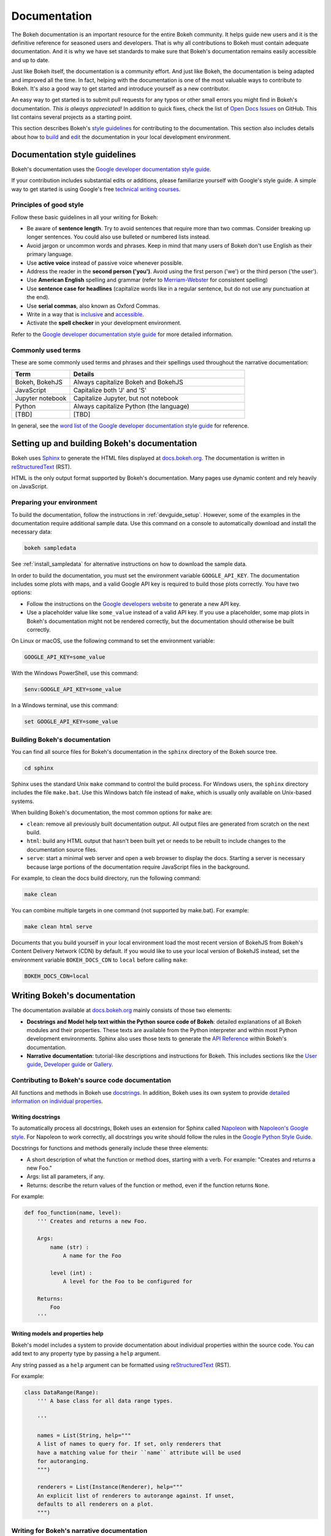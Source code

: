.. _devguide_documentation:

Documentation
=============

The Bokeh documentation is an important resource for the entire Bokeh
community. It helps guide new users and it is the definitive reference for
seasoned users and developers. That is why all contributions to Bokeh must
contain adequate documentation. And it is why we have set standards to make
sure that Bokeh's documentation remains easily accessible and up to date.

Just like Bokeh itself, the documentation is a community effort. And just like
Bokeh, the documentation is being adapted and improved all the time. In fact,
helping with the documentation is one of the most valuable ways to contribute
to Bokeh. It's also a good way to get started and introduce yourself as a new
contributor.

An easy way to get started is to submit pull requests for any typos or other
small errors you might find in Bokeh's documentation. *This is always
appreciated!* In addition to quick fixes, check the list of `Open Docs
Issues`_ on GitHub. This list contains several projects as a starting
point.

This section describes Bokeh's `style guidelines`_ for contributing to the
documentation. This section also includes details about how to `build`_ and
`edit`_ the documentation in your local development environment.

.. _`style guidelines`:

Documentation style guidelines
------------------------------

Bokeh's documentation uses the `Google developer documentation style guide`_.

If your contribution includes substantial edits or additions, please
familiarize yourself with Google's style guide. A simple way to get started
is using Google's free `technical writing courses`_.

Principles of good style
~~~~~~~~~~~~~~~~~~~~~~~~

Follow these basic guidelines in all your writing for Bokeh:

.. vale off

* Be aware of **sentence length**. Try to avoid sentences that require more
  than two commas. Consider breaking up longer sentences. You could also use
  bulleted or numbered lists instead.
* Avoid jargon or uncommon words and phrases. Keep in mind that many users of
  Bokeh don't use English as their primary language.
* Use **active voice** instead of passive voice whenever possible.
* Address the reader in the **second person ('you')**. Avoid using the first
  person ('we') or the third person ('the user').
* Use **American English** spelling and grammar (refer to `Merriam-Webster`_ for
  consistent spelling)
* Use **sentence case for headlines** (capitalize words like in a regular
  sentence, but do not use any punctuation at the end).
* Use **serial commas**, also known as Oxford Commas.
* Write in a way that is inclusive_ and accessible_.
* Activate the **spell checker** in your development environment.

.. vale on

Refer to the `Google developer documentation style guide`_ for more detailed
information.

Commonly used terms
~~~~~~~~~~~~~~~~~~~

These are some commonly used terms and phrases and their spellings used
throughout the narrative documentation:

.. csv-table::
   :header: "Term", "Details"
   :widths: 25, 75

   "Bokeh, BokehJS", "Always capitalize Bokeh and BokehJS"
   "JavaScript", "Capitalize both 'J' and 'S'"
   "Jupyter notebook", "Capitalize Jupyter, but not notebook"
   "Python", "Always capitalize Python (the language)"
   "[TBD]", "[TBD]"

In general, see the `word list of the Google developer documentation style
guide`_ for reference.

.. _`build`:

Setting up and building Bokeh's documentation
---------------------------------------------

Bokeh uses Sphinx_ to generate the HTML files displayed at docs.bokeh.org_. The
documentation is written in reStructuredText_ (RST).

HTML is the only output format supported by Bokeh's documentation. Many pages
use dynamic content and rely heavily on JavaScript.

Preparing your environment
~~~~~~~~~~~~~~~~~~~~~~~~~~

To build the documentation, follow the instructions in :ref:`devguide_setup`.
However, some of the examples in the documentation require additional sample
data. Use this command on a console to automatically download and install the
necessary data:

.. code-block:: sh

    bokeh sampledata

See :ref:`install_sampledata` for alternative instructions on how to
download the sample data.

In order to build the documentation, you must set the environment variable
``GOOGLE_API_KEY``. The documentation includes some plots with maps, and a valid
Google API key is required to build those plots correctly. You have two
options:

* Follow the instructions on the `Google developers website`_ to generate a new
  API key.

* Use a placeholder value like ``some_value`` instead of a valid API key. If
  you use a placeholder, some map plots in Bokeh's documentation might not be
  rendered correctly, but the documentation should otherwise be built correctly.

On Linux or macOS, use the following command to set the environment variable:

.. code-block:: sh

    GOOGLE_API_KEY=some_value

With the Windows PowerShell, use this command:

.. code-block:: PowerShell

    $env:GOOGLE_API_KEY=some_value

In a Windows terminal, use this command:

.. code-block:: doscon

    set GOOGLE_API_KEY=some_value

Building Bokeh's documentation
~~~~~~~~~~~~~~~~~~~~~~~~~~~~~~

You can find all source files for Bokeh's documentation in the ``sphinx``
directory of the Bokeh source tree.

.. code-block:: sh

    cd sphinx

Sphinx uses the standard Unix ``make`` command to control the build process. For
Windows users, the ``sphinx`` directory includes the file ``make.bat``. Use this
Windows batch file instead of ``make``, which is usually only available on
Unix-based systems.

When building Bokeh's documentation, the most common options for ``make`` are:

* ``clean``: remove all previously built documentation output. All output files
  are generated from scratch on the next build.
* ``html``: build any HTML output that hasn't been built yet or needs to be
  rebuilt to include changes to the documentation source files.
* ``serve``: start a minimal web server and open a web browser to display the
  docs. Starting a server is necessary because large portions of the
  documentation require JavaScript files in the background.

For example, to clean the docs build directory, run the following command:

.. code-block:: sh

    make clean

You can combine multiple targets in one command (not supported by make.bat).
For example:

.. code-block:: sh

    make clean html serve

Documents that you build yourself in your local environment load the most
recent version of BokehJS from Bokeh's Content Delivery Network (CDN) by
default. If you would like to use your local version of BokehJS instead, set
the environment variable ``BOKEH_DOCS_CDN`` to ``local`` before calling ``make``:

.. code-block:: sh

    BOKEH_DOCS_CDN=local

.. _`edit`:

Writing Bokeh's documentation
-----------------------------
The documentation available at docs.bokeh.org_ mainly consists of those two
elements:

* **Docstrings and Model help text within the Python source code of Bokeh**:
  detailed explanations of all Bokeh modules and their properties. These texts
  are available from the Python interpreter and within most Python development
  environments. Sphinx also uses those texts to generate the `API Reference`_
  within Bokeh's documentation.

* **Narrative documentation**: tutorial-like descriptions and instructions for
  Bokeh. This includes sections like the `User guide`_, `Developer guide`_ or
  Gallery_.

Contributing to Bokeh's source code documentation
~~~~~~~~~~~~~~~~~~~~~~~~~~~~~~~~~~~~~~~~~~~~~~~~~
All functions and methods in Bokeh use docstrings_. In addition, Bokeh uses its
own system to provide `detailed information on individual properties`_.

.. _docstrings:

Writing docstrings
''''''''''''''''''

To automatically process all docstrings, Bokeh uses an extension for Sphinx
called `Napoleon`_ with `Napoleon's Google style`_. For Napoleon to work
correctly, all docstrings you write should follow the rules in the `Google
Python Style Guide`_.

Docstrings for functions and methods generally include these three elements:

* A short description of what the function or method does, starting with a
  verb. For example: "Creates and returns a new Foo."
* Args: list all parameters, if any.
* Returns: describe the return values of the function or method, even if the
  function returns ``None``.

For example:

.. code-block:: python

    def foo_function(name, level):
        ''' Creates and returns a new Foo.

        Args:
            name (str) :
                A name for the Foo

            level (int) :
                A level for the Foo to be configured for

        Returns:
            Foo
        '''

.. _`detailed information on individual properties`:

Writing models and properties help
''''''''''''''''''''''''''''''''''

Bokeh's model includes a system to provide documentation about individual
properties within the source code. You can add text to any property type by
passing a ``help`` argument.

Any string passed as a ``help`` argument can be formatted using
reStructuredText_ (RST).

For example:

.. code-block:: python

    class DataRange(Range):
        ''' A base class for all data range types.

        '''

        names = List(String, help="""
        A list of names to query for. If set, only renderers that
        have a matching value for their ``name`` attribute will be used
        for autoranging.
        """)

        renderers = List(Instance(Renderer), help="""
        An explicit list of renderers to autorange against. If unset,
        defaults to all renderers on a plot.
        """)

Writing for Bokeh's narrative documentation
~~~~~~~~~~~~~~~~~~~~~~~~~~~~~~~~~~~~~~~~~~~~~~~

Bokeh's narrative documentation consists of these for elements:

* `Installation`_: instructions on installing Bokeh
* `User guide`_: descriptions and instructions for using Bokeh
* Gallery_: interactive examples with source code
* `Developer guide`_: instructions for contributing to Bokeh

Sphinx generates each of those elements from reStructuredText (ReST) files. To
edit any of those elements, open the corresponding ReST source file in the
``sphinx/source/docs`` folder of the Bokeh source tree.

For information on how to format text using reStructuredText, see the
`reStructuredText primer on the Sphinx website`_ or the `official
reStructuredText website`_.

For information on writing style, see Bokeh's `style guidelines`_ and the
`Google developer documentation style guide`_.

`Release Notes`_ are generally handled by the Bokeh core team as part of
Bokeh's `release management`_. Each release should add a new file under
``sphinx/source/docs/releases`` that briefly describes the changes in the
release, including any migration notes. The filename should be
``<version>.rst``, for example ``sphinx/source/docs/releases/0.12.7.rst``.The
Sphinx build will automatically add this content to the list of all releases.


.. _Open Docs Issues: https://github.com/bokeh/bokeh/issues?q=is%3Aopen+is%3Aissue+label%3A%22tag%3A+component%3A+docs%22
.. _Google developer documentation style guide: https://developers.google.com/style
.. _technical writing courses: https://developers.google.com/tech-writing
.. _Merriam-Webster: https://www.merriam-webster.com/
.. _inclusive: https://developers.google.com/style/inclusive-documentation
.. _accessible: https://developers.google.com/style/accessibility
.. _`word list of the Google developer documentation style guide`: https://developers.google.com/style/word-list
.. _Sphinx: http://sphinx-doc.org
.. _reStructuredText: https://www.sphinx-doc.org/en/master/usage/restructuredtext/index.html
.. _docs.bokeh.org: https://docs.bokeh.org/en/latest/
.. _Google developers website: https://developers.google.com/maps/documentation/javascript/get-api-key
.. _`API Reference`: https://docs.bokeh.org/en/latest/docs/reference.html
.. _`User guide`: https://docs.bokeh.org/en/latest/docs/user_guide.html
.. _`Developer guide`: https://docs.bokeh.org/en/latest/docs/dev_guide.html
.. _Gallery: https://docs.bokeh.org/en/latest/docs/gallery.html
.. _Napoleon: http://sphinxcontrib-napoleon.readthedocs.org/en/latest/index.html
.. _`Napoleon's Google style`: https://sphinxcontrib-napoleon.readthedocs.io/en/latest/example_google.html#example-google
.. _`Google Python Style Guide`: https://google.github.io/styleguide/pyguide.html#383-functions-and-methods
.. _`Installation`: https://docs.bokeh.org/en/latest/docs/installation.html
.. _`reStructuredText primer on the Sphinx website`: https://www.sphinx-doc.org/en/master/usage/restructuredtext/basics.html
.. _`official reStructuredText website`: https://docutils.sourceforge.io/rst.html
.. _`Release Notes`: https://docs.bokeh.org/en/latest/docs/releases.html
.. _`release management`: https://github.com/bokeh/bokeh/wiki/BEP-2:-Release-Management
